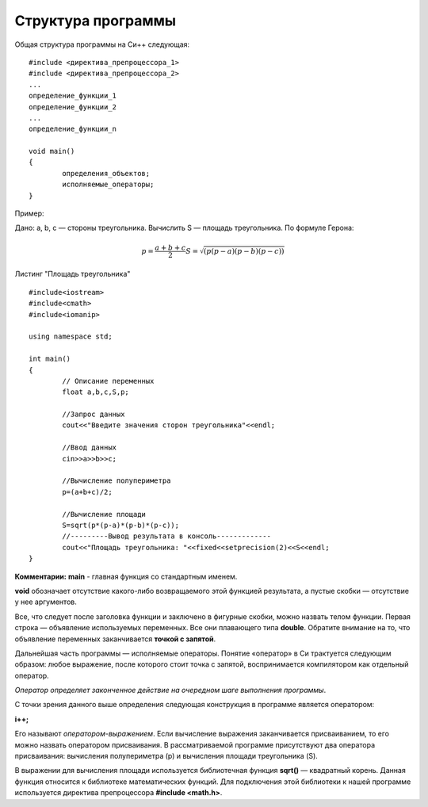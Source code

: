 Структура программы
--------------------

Общая структура программы на Си++ следующая:

::

	#include <директива_препроцессора_1>
	#include <директива_препроцессора_2>
	...
	определение_функции_1
	определение_функции_2
	...
	определение_функции_n

	void main()
	{
		определения_объектов;
		исполняемые_операторы;
	}

Пример:

Дано: а, b, с — стороны треугольника. Вычислить S — площадь треугольника. По формуле Герона:

.. math::

	p = \frac{a+b+c}{2} 
	S = \sqrt{(p(p-a)(p-b)(p-c))}

Листинг "Площадь треугольника"

::

	#include<iostream>
	#include<cmath>
	#include<iomanip>
	
	using namespace std;
	
	int main()
	{
		// Описание переменных	
		float a,b,c,S,p;
		
		//Запрос данных
		cout<<"Введите значения сторон треугольника"<<endl;
		
		//Ввод данных
		cin>>a>>b>>c;
		
		//Вычисление полупериметра
		p=(a+b+c)/2;
		
		//Вычисление площади
		S=sqrt(p*(p-a)*(p-b)*(p-c));
		//---------Вывод результата в консоль-------------
		cout<<"Площадь треугольника: "<<fixed<<setprecision(2)<<S<<endl;
	}

**Комментарии:**
**main** - главная функция со стандартным именем.

**void** обозначает отсутствие какого-либо возвращаемого этой функцией результата, а пустые скобки — отсутствие у нее аргументов. 

Все, что следует после заголовка функции и заключе­но в фигурные скобки, можно назвать телом функции. Первая строка — объявление используемых переменных. Все они плаваю­щего типа **double**. Обратите внимание на то, что объявление пе­ременных заканчивается **точкой с запятой**.

Дальнейшая часть программы — исполняемые операторы. Понятие «оператор» в Си трактуется следующим образом: любое выражение, после которого стоит точка с запятой, вос­принимается компилятором как отдельный оператор. 

*Оператор определяет законченное действие на очередном шаге выполнения программы*.

С точки зрения данного выше определения следующая конструкция в программе является оператором:

**i++;**

Его называют *оператором-выражением*. Если вычисление выражения заканчивается присваиванием, то его можно назвать опера­тором присваивания. В рассматриваемой программе присутствуют два оператора присваивания: вычисления полупериметра (р) и вычисления площади треугольника (S).

В выражении для вычисления площади используется библио­течная функция **sqrt()** — квадратный корень.
Данная функция относится к библиотеке математических функ­ций. Для подключения этой библиотеки к нашей программе ис­пользуется директива препроцессора **#include <math.h>**.
       

